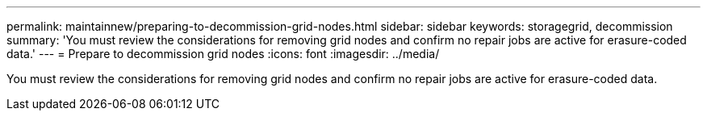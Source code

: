 ---
permalink: maintainnew/preparing-to-decommission-grid-nodes.html
sidebar: sidebar
keywords: storagegrid, decommission
summary: 'You must review the considerations for removing grid nodes and confirm no repair jobs are active for erasure-coded data.'
---
= Prepare to decommission grid nodes
:icons: font
:imagesdir: ../media/

[.lead]
You must review the considerations for removing grid nodes and confirm no repair jobs are active for erasure-coded data.
